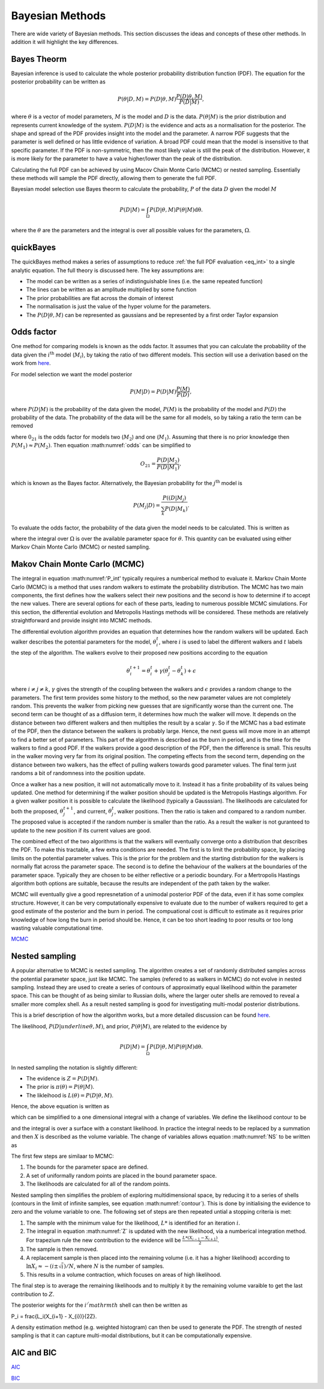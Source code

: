 .. _cf:

Bayesian Methods
================

There are wide variety of Bayesian methods.
This section discusses the ideas and concepts of these other methods.
In addition it will highlight the key differences.



Bayes Theorm
------------

Bayesian inference is used to calculate the whole posterior probability distribution function (PDF).
The equation for the posterior probability can be written as

.. math::
   P(\underline{\theta} | D, M) = P(D | \underline{\theta}, M)\frac{P(D | \underline{\theta}, M)}{P(D | M)},

where :math:`\underline{\theta}` is a vector of model parameters, :math:`M` is the model and :math:`D` is the data.
:math:`P(\underline{\theta} | M)` is the prior distribution and represents current knowledge of the system.
:math:`P(D | M)` is the evidence and acts as a normalisation for the posterior.
The shape and spread of the PDF provides insight into the model and the parameter.
A narrow PDF suggests that the parameter is well defined or has little evidence of variation.
A broad PDF could mean that the model is insensitive to that specific parameter.
If the PDF is non-symmetric, then the most likely value is still the peak of the distribution.
However, it is more likely for the parameter to have a value higher/lower than the peak of the distribution.

Calculating the full PDF can be achieved by using Macov Chain Monte Carlo (MCMC) or nested sampling.
Essentially these methods will sample the PDF directly, allowing them to generate the full PDF.

Bayesian model selection use Bayes theorm to calculate the probability, :math:`P` of the data :math:`D` given the model :math:`M`

.. math::
   :name: eq_int

   P(D|M) = \int_\Omega P(D| \underline{\theta}, M)P( \underline{\theta}|M)\mathrm{d\underline{\theta}}.

where the :math:`\underline{\theta}` are the parameters and the integral is over all possible values for the parameters, :math:`\Omega`.

quickBayes
----------

The quickBayes method makes a series of assumptions to reduce :ref:`the full PDF evaluation <eq_int>` to a single analytic equation.
The full theory is discussed here.
The key assumptions are:

- The model can be written as a series of indistinguishable lines (i.e. the same repeated function)
- The lines can be written as an amplitude multiplied by some function
- The prior probabilities are flat across the domain of interest
- The normalisation is just the value of the hyper volume for the parameters.
- The :math:`P(D|\underline\theta, M)` can be represented as gaussians and be represented by a first order Taylor expansion


Odds factor
-----------

One method for comparing models is known as the odds factor.
It assumes that you can calculate the probability of the data given the :math:`i^{\mathrm{th}` model (:math:`M_i`), by taking the ratio of two different models.
This section will use a derivation based on the work from `here <https://jakevdp.github.io/blog/2015/08/07/frequentism-and-bayesianism-5-model-selection/>`_.

For model selection we want the model posterior

.. math::
   P(M | D) = P(D | M) \frac{P(M)}{P(D)},

where :math:`P(D | M)` is the probability of the data given the model, :math:`P(M)` is the probability of the model and :math:`P(D)` the probability of the data.
The probability of the data will be the same for all models, so by taking a ratio the term can be removed

.. math::
   :label: odds

   O_{21} = \frac{P(M_2 | D)}{P(M_1 | D)} = \frac{P(D | M_2)P(M_2)}{P(D | M_1)P(M_1)}

where :math:`0_{21}` is the odds factor for models two (:math:`M_2`) and one (:math:`M_1`).
Assuming that there is no prior knowledge then :math:`P(M_1) \approx P(M_2)`.
Then equation :math:numref:`odds` can be simplified to

.. math::
   O_{21} = \frac{P(D | M_2)}{P(D | M_1)},

which is known as the Bayes factor.
Alternatively, the Bayesian probability for the :math:`j^\mathrm{th}` model is

.. math::
   P(M_j | D) = \frac{ P((D | M_j)}{ \sum_k P(D | M_k)}.


To evaluate the odds factor, the probability of the data given the model needs to be calculated.
This is written as

.. math::
   :label: P_int

   P(D | M) = \int_\Omega d\underline{\theta} \quad P(D| \underline{\theta}, M)P(\underline{\theta} | M)

where the integral over :math:`\Omega` is over the available parameter space for :math:`\underline{\theta}`.
This quantity can be evaluated using either Markov Chain Monte Carlo (MCMC) or nested sampling.



Makov Chain Monte Carlo (MCMC)
------------------------------

The integral in equation :math:numref:'P_int' typically requires a numberical method to evaluate it.
Markov Chain Monte Carlo (MCMC) is a method that uses random walkers to estimate the probability distribution.
The MCMC has two main components, the first defines how the walkers select their new positions and the second is how to determine if to accept the new values.
There are several options for each of these parts, leading to numerous possible MCMC simulations.
For this section, the differential evolution and Metropolis Hastings methods will be considered.
These methods are relatively straightforward and provide insight into MCMC methods.

The differential evolution algorithm provides an equation that determines how the random walkers will be updated.
Each walker describes the potential parameters for the model, :math:`\underline{\theta}_i^t`, where :math:`i` is used to label the different walkers and :math:`t` labels the step of the algorithm.
The walkers evolve to their proposed new positions according to the equation

.. math::
   \underline{\theta}_i^{t+1} = \underline{\theta}_i^t + \gamma(\underline{\theta}_j^t - \underline{\theta}_k^t) + \underline{\epsilon}

where :math:`i\ne j\ne k`, :math:`\gamma` gives the strength of the coupling between the walkers and :math:`\epsilon` provides a random change to the parameters.
The first term provides some history to the method, so the new parameter values are not completely random.
This prevents the walker from picking new guesses that are significantly worse than the current one.
The second term can be thought of as a diffusion term, it determines how much the walker will move.
It depends on the distance between two different walkers and then multiplies the result by a scalar :math:`\gamma`.
So if the MCMC has a bad estimate of the PDF, then the distance between the walkers is probably large.
Hence, the next guess will move more in an attempt to find a better set of parameters.
This part of the algorithm is described as the burn in period, and is the time for the walkers to find a good PDF.
If the walkers provide a good description of the PDF, then the difference is small.
This results in the walker moving very far from its original position.
The competing effects from the second term, depending on the distance between two walkers, has the effect of pulling walkers towards good parameter values.
The final term just randoms a bit of randomness into the position update.

Once a walker has a new position, it will not automatically move to it.
Instead it has a finite probability of its values being updated.
One method for determining if the walker position should be updated is the Metropolis Hastings algorithm.
For a given walker position it is possible to calculate the likelihood (typically a Gausssian).
The likelihoods are calculated for both the proposed, :math:`\underline{\theta}_j^{t+1}`, and current, :math:`\underline{\theta}_j^t`, walker positions.
Then the ratio is taken and compared to a random number.
The proposed value is accepted if the random number is smaller than the ratio.
As a result the walker is not guranteed to update to the new position if its current values are good.

The combined effect of the two algorithms is that the walkers will eventually converge onto a distribution that describes the PDF.
To make this tractable, a few extra conditions are needed.
The first is to limit the probability space, by placing limits on the potential parameter values.
This is the prior for the problem and the starting distribution for the walkers is normally flat across the parameter space.
The second is to define the behaviour of the walkers at the boundaries of the parameter space.
Typically they are chosen to be either reflective or a periodic boundary.
For a Mertropolis Hastings algorithm both options are suitable, because the results are independent of the path taken by the walker.

MCMC will eventually give a good represnetation of a unimodal posterior PDF of the data, even if it has some complex structure.
However, it can be very computationally expensive to evaluate due to the number of walkers required to get a good estimate of the posterior and the burn in period.
The compuational cost is difficult to estimate as it requires prior knowledge of how long the burn in period should be.
Hence, it can be too short leading to poor results or too long wasting valuable computational time.


`MCMC <https://en.wikipedia.org/wiki/Markov_chain_Monte_Carlo/>`_

Nested sampling
---------------

A popular alternative to MCMC is nested sampling.
The algorithm creates a set of randomly distributed samples across the potential parameter space, just like MCMC.
The samples (refered to as walkers in MCMC) do not evolve in nested sampling.
Instead they are used to create a series of contours of approximatly equal likelihood within the parameter space.
This can be thought of as being similar to Russian dolls, where the larger outer shells are removed to reveal a smaller more complex shell.
As a result nested sampling is good for investigating multi-modal posterior distributions.

This is a brief description of how the algorithm works, but a more detailed discussion can be found `here <https://arxiv.org/pdf/2205.15570>`_.

The likelihood, :math:`P(D|underline{\theta}, M)`, and prior, :math:`P(\underline{\theta}| M)`, are related to the evidence by

.. math::
   P(D|M) = \int_\Omega P(D| \underline{\theta}, M)P( \underline{\theta}|M)\mathrm{d\underline{\theta}}.

In nested sampling the notation is slightly different:

* The evidence is :math:`Z = P(D | M)`.
* The prior is :math:`\pi(\underline{\theta}) = P(\underline{\theta} | M)`.
* The likleihood is :math:`L(\underline{\theta}) = P(D | \underline{\theta}, M)`.

Hence, the above equation is written as

.. math::
   :label: NS

   Z = \int_\Omega L(\underline{\theta})\pi(\underline{\theta}) \mathrm{d\underline{\theta}},

which can be simplified to a one dimensional integral with a change of variables.
We define the likelihood contour to be

.. math::
   :label: contour

   X(L) = \int \pi(\underline{\theta}) \mathrm{d\underline{\theta}},

and the integral is over a surface with a constant likelihood.
In practice the integral needs to be replaced by a summation and then :math:`X` is described as the volume variable.
The change of variables allows equation :math:numref:`NS` to be written as

.. math::
   :label: Z

   Z = \int_0^1 L(X) \mathrm{dX}.

The first few steps are similaar to MCMC:

#. The bounds for the parameter space are defined.
#. A set of uniformally random points are placed in the bound parameter space.
#. The likelihoods are calculated for all of the random points.

Nested sampling then simplifies the problem of exploring multidimensional space, by reducing it to a series of shells (contours in the limit of infinite samples, see equation :math:numref:`contour`).
This is done by initialising the evidence to zero and the volume variable to one.
The following set of steps are then repeated untial a stopping criteria is met:

#. The sample with the minimum value for the likelihood, :math:`L*` is identified for an iteration :math:`i`.
#. The integral in equation :math:numref:`Z` is updated with the new likelihood, via a numberical integration method. For trapezium rule the new contribution to the evidence will be :math:`\frac{L*(X_{i-1} - X_{i+1})}{2}`.
#. The sample is then removed.
#. A replacement sample is then placed into the remaining volume (i.e. it has a higher likelihood) according to :math:`\ln X_{i} \approx - (i \pm \sqrt{i})/N`, where :math:`N` is the number of samples.
#. This results in a volume contraction, which focuses on areas of high likelihood.

The final step is to average the remaining likelihoods and to multiply it by the remaining volume varaible to get the last contribution to :math:`Z`.

The posterior weights for the :math:`i^/mathrm{th}` shell can then be written as

.. math::

P_i = \frac{L_i(X_{i+1} - X_{i})}{2Z}.

A density estimation method (e.g. weighted histogram) can then be used to generate the PDF.
The strength of nested sampling is that it can capture multi-modal distributions, but it can be computationally expensive.



AIC and BIC
-----------

`AIC <https://en.wikipedia.org/wiki/Akaike_information_criterion/>`_

`BIC <https://en.wikipedia.org/wiki/Bayesian_information_criterion/>`_
